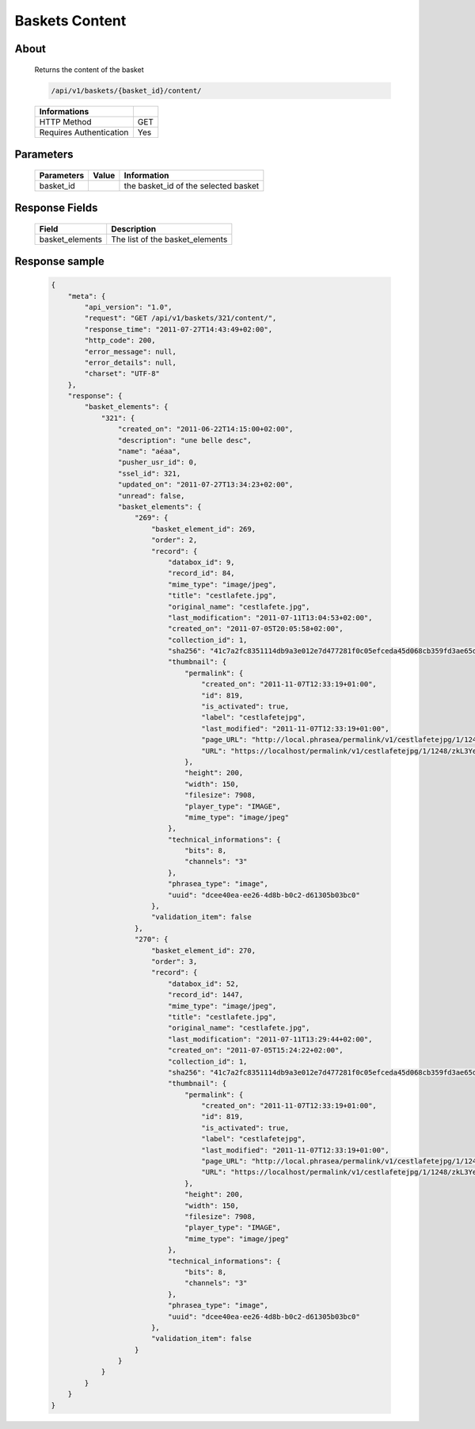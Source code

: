Baskets Content
===============

About
-----

  Returns the content of the basket 

  .. code-block:: bash

    /api/v1/baskets/{basket_id}/content/

  ======================== =====
   Informations
  ======================== =====
   HTTP Method              GET
   Requires Authentication  Yes
  ======================== =====

Parameters
----------

  ======================== ============== =============
   Parameters               Value          Information 
  ======================== ============== =============
   basket_id                               the basket_id of the selected basket 
  ======================== ============== =============

Response Fields
---------------

  ================ ================================
   Field            Description
  ================ ================================
   basket_elements 	The list of the basket_elements 
  ================ ================================

Response sample
---------------

  .. code-block:: javascript

    {
        "meta": {
            "api_version": "1.0",
            "request": "GET /api/v1/baskets/321/content/",
            "response_time": "2011-07-27T14:43:49+02:00",
            "http_code": 200,
            "error_message": null,
            "error_details": null,
            "charset": "UTF-8"
        },
        "response": {
            "basket_elements": {
                "321": {
                    "created_on": "2011-06-22T14:15:00+02:00",
                    "description": "une belle desc",
                    "name": "aéaa",
                    "pusher_usr_id": 0,
                    "ssel_id": 321,
                    "updated_on": "2011-07-27T13:34:23+02:00",
                    "unread": false,
                    "basket_elements": {
                        "269": {
                            "basket_element_id": 269,
                            "order": 2,
                            "record": {
                                "databox_id": 9,
                                "record_id": 84,
                                "mime_type": "image/jpeg",
                                "title": "cestlafete.jpg",
                                "original_name": "cestlafete.jpg",
                                "last_modification": "2011-07-11T13:04:53+02:00",
                                "created_on": "2011-07-05T20:05:58+02:00",
                                "collection_id": 1,
                                "sha256": "41c7a2fc8351114db9a3e012e7d477281f0c05efceda45d068cb359fd3ae65d0",
                                "thumbnail": {
                                    "permalink": {
                                        "created_on": "2011-11-07T12:33:19+01:00",
                                        "id": 819,
                                        "is_activated": true,
                                        "label": "cestlafetejpg",
                                        "last_modified": "2011-11-07T12:33:19+01:00",
                                        "page_URL": "http://local.phrasea/permalink/v1/cestlafetejpg/1/1248/zkL3YeYO/thumbnail/view/",
                                        "URL": "https://localhost/permalink/v1/cestlafetejpg/1/1248/zkL3YeYO/thumbnail/"
                                    },
                                    "height": 200,
                                    "width": 150,
                                    "filesize": 7908,
                                    "player_type": "IMAGE",
                                    "mime_type": "image/jpeg"
                                },
                                "technical_informations": {
                                    "bits": 8,
                                    "channels": "3"
                                },
                                "phrasea_type": "image",
                                "uuid": "dcee40ea-ee26-4d8b-b0c2-d61305b03bc0"
                            },
                            "validation_item": false
                        },
                        "270": {
                            "basket_element_id": 270,
                            "order": 3,
                            "record": {
                                "databox_id": 52,
                                "record_id": 1447,
                                "mime_type": "image/jpeg",
                                "title": "cestlafete.jpg",
                                "original_name": "cestlafete.jpg",
                                "last_modification": "2011-07-11T13:29:44+02:00",
                                "created_on": "2011-07-05T15:24:22+02:00",
                                "collection_id": 1,
                                "sha256": "41c7a2fc8351114db9a3e012e7d477281f0c05efceda45d068cb359fd3ae65d0",
                                "thumbnail": {
                                    "permalink": {
                                        "created_on": "2011-11-07T12:33:19+01:00",
                                        "id": 819,
                                        "is_activated": true,
                                        "label": "cestlafetejpg",
                                        "last_modified": "2011-11-07T12:33:19+01:00",
                                        "page_URL": "http://local.phrasea/permalink/v1/cestlafetejpg/1/1248/zkL3YeYO/thumbnail/view/",
                                        "URL": "https://localhost/permalink/v1/cestlafetejpg/1/1248/zkL3YeYO/thumbnail/"
                                    },
                                    "height": 200,
                                    "width": 150,
                                    "filesize": 7908,
                                    "player_type": "IMAGE",
                                    "mime_type": "image/jpeg"
                                },
                                "technical_informations": {
                                    "bits": 8,
                                    "channels": "3"
                                },
                                "phrasea_type": "image",
                                "uuid": "dcee40ea-ee26-4d8b-b0c2-d61305b03bc0"
                            },
                            "validation_item": false
                        }
                    }
                }
            }
        }
    }